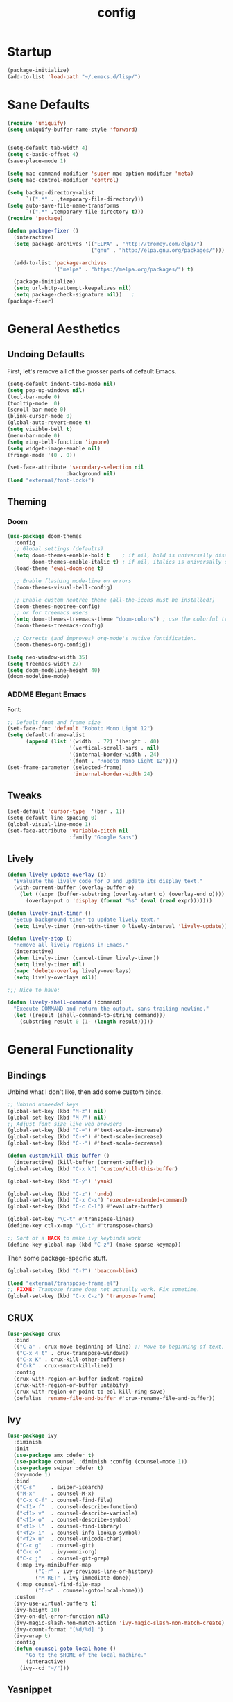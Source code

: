 #+TITLE: config
#+TODO: ADDME FIXME TWEAKME | ADDED FIXED TWEAKED

* Startup
#+BEGIN_SRC emacs-lisp
(package-initialize)
(add-to-list 'load-path "~/.emacs.d/lisp/")
#+END_SRC

* Sane Defaults
#+BEGIN_SRC emacs-lisp
(require 'uniquify)
(setq uniquify-buffer-name-style 'forward)


(setq-default tab-width 4)
(setq c-basic-offset 4)
(save-place-mode 1)

(setq mac-command-modifier 'super mac-option-modifier 'meta)
(setq mac-control-modifier 'control)

(setq backup-directory-alist
      `((".*" . ,temporary-file-directory)))
(setq auto-save-file-name-transforms
      `((".*" ,temporary-file-directory t)))
(require 'package)

(defun package-fixer ()
  (interactive)
  (setq package-archives '(("ELPA" . "http://tromey.com/elpa/")
                           ("gnu" . "http://elpa.gnu.org/packages/")))

  (add-to-list 'package-archives
               '("melpa" . "https://melpa.org/packages/") t)

  (package-initialize)
  (setq url-http-attempt-keepalives nil)
  (setq package-check-signature nil))   ;
(package-fixer)
#+END_SRC

* General Aesthetics

** Undoing Defaults
First, let's remove all of the grosser parts of default Emacs.

#+BEGIN_SRC emacs-lisp
  (setq-default indent-tabs-mode nil)
  (setq pop-up-windows nil)
  (tool-bar-mode 0)
  (tooltip-mode  0)
  (scroll-bar-mode 0)
  (blink-cursor-mode 0)
  (global-auto-revert-mode t)
  (setq visible-bell t)
  (menu-bar-mode 0)
  (setq ring-bell-function 'ignore)
  (setq widget-image-enable nil)
  (fringe-mode '(0 . 0))

  (set-face-attribute 'secondary-selection nil
                     :background nil)
  (load "external/font-lock+")

#+END_SRC

#+RESULTS:

** Theming
*** Doom
#+BEGIN_SRC emacs-lisp
  (use-package doom-themes
    :config
    ;; Global settings (defaults)
    (setq doom-themes-enable-bold t    ; if nil, bold is universally disabled
          doom-themes-enable-italic t) ; if nil, italics is universally disabled
    (load-theme 'ewal-doom-one t)

    ;; Enable flashing mode-line on errors
    (doom-themes-visual-bell-config)

    ;; Enable custom neotree theme (all-the-icons must be installed!)
    (doom-themes-neotree-config)
    ;; or for treemacs users
    (setq doom-themes-treemacs-theme "doom-colors") ; use the colorful treemacs theme
    (doom-themes-treemacs-config)

    ;; Corrects (and improves) org-mode's native fontification.
    (doom-themes-org-config))

  (setq neo-window-width 35)
  (setq treemacs-width 27)
  (setq doom-modeline-height 40)
  (doom-modeline-mode)

#+END_SRC

*** ADDME Elegant Emacs
Font:
#+BEGIN_SRC emacs-lisp
  ;; Default font and frame size
  (set-face-font 'default "Roboto Mono Light 12")
  (setq default-frame-alist
        (append (list '(width  . 72) '(height . 40)
                      '(vertical-scroll-bars . nil)
                      '(internal-border-width . 24)
                      '(font . "Roboto Mono Light 12"))))
  (set-frame-parameter (selected-frame)
                       'internal-border-width 24)
#+END_SRC

#+END_SRC
** Tweaks

#+BEGIN_SRC emacs-lisp
  (set-default 'cursor-type  '(bar . 1))
  (setq-default line-spacing 0)
  (global-visual-line-mode 1)
  (set-face-attribute 'variable-pitch nil
                      :family "Google Sans")
#+END_SRC

** Lively
#+BEGIN_SRC emacs-lisp
  (defun lively-update-overlay (o)
    "Evaluate the lively code for O and update its display text."
    (with-current-buffer (overlay-buffer o)
      (let ((expr (buffer-substring (overlay-start o) (overlay-end o))))
        (overlay-put o 'display (format "%s" (eval (read expr)))))))

  (defun lively-init-timer ()
    "Setup background timer to update lively text."
    (setq lively-timer (run-with-timer 0 lively-interval 'lively-update)))

  (defun lively-stop ()
    "Remove all lively regions in Emacs."
    (interactive)
    (when lively-timer (cancel-timer lively-timer))
    (setq lively-timer nil)
    (mapc 'delete-overlay lively-overlays)
    (setq lively-overlays nil))

  ;;; Nice to have:

  (defun lively-shell-command (command)
    "Execute COMMAND and return the output, sans trailing newline."
    (let ((result (shell-command-to-string command)))
      (substring result 0 (1- (length result)))))
#+END_SRC

* General Functionality

** Bindings
Unbind what I don't like, then add some custom binds.
#+BEGIN_SRC emacs-lisp
;; Unbind unneeded keys
(global-set-key (kbd "M-z") nil)
(global-set-key (kbd "M-/") nil)
;; Adjust font size like web browsers
(global-set-key (kbd "C-=") #'text-scale-increase)
(global-set-key (kbd "C-+") #'text-scale-increase)
(global-set-key (kbd "C--") #'text-scale-decrease)

(defun custom/kill-this-buffer ()
  (interactive) (kill-buffer (current-buffer)))
(global-set-key (kbd "C-x k") 'custom/kill-this-buffer)

(global-set-key (kbd "C-y") 'yank)

(global-set-key (kbd "C-z") 'undo)
(global-set-key (kbd "C-x C-x") 'execute-extended-command)
(global-set-key (kbd "C-c C-l") #'evaluate-buffer)

(global-set-key "\C-t" #'transpose-lines)
(define-key ctl-x-map "\C-t" #'transpose-chars)

;; Sort of a HACK to make ivy keybinds work
(define-key global-map (kbd "C-z") (make-sparse-keymap))
#+END_SRC

Then some package-specific stuff.

#+BEGIN_SRC emacs-lisp
(global-set-key (kbd "C-?") 'beacon-blink)

(load "external/transpose-frame.el")
;; FIXME: Tranpose frame does not actually work. Fix sometime.
(global-set-key (kbd "C-x C-z") 'tranpose-frame)
#+END_SRC
** CRUX
#+BEGIN_SRC emacs-lisp
(use-package crux
  :bind
  (("C-a" . crux-move-beginning-of-line) ;; Move to beginning of text, not line.
   ("C-x 4 t" . crux-transpose-windows)
   ("C-x K" . crux-kill-other-buffers)
   ("C-k" . crux-smart-kill-line))
  :config
  (crux-with-region-or-buffer indent-region)
  (crux-with-region-or-buffer untabify)
  (crux-with-region-or-point-to-eol kill-ring-save)
  (defalias 'rename-file-and-buffer #'crux-rename-file-and-buffer))
#+END_SRC

** Ivy

#+BEGIN_SRC emacs-lisp
  (use-package ivy
    :diminish
    :init
    (use-package amx :defer t)
    (use-package counsel :diminish :config (counsel-mode 1))
    (use-package swiper :defer t)
    (ivy-mode 1)
    :bind
    (("C-s"     . swiper-isearch)
     ("M-x"     . counsel-M-x)
     ("C-x C-f" . counsel-find-file)
     ("<f1> f"  . counsel-describe-function)
     ("<f1> v"  . counsel-describe-variable)
     ("<f1> o"  . counsel-describe-symbol)
     ("<f1> l"  . counsel-find-library)
     ("<f2> i"  . counsel-info-lookup-symbol)
     ("<f2> u"  . counsel-unicode-char)
     ("C-c g"   . counsel-git)
     ("C-c o"   . ivy-omni-org)
     ("C-c j"   . counsel-git-grep)
     (:map ivy-minibuffer-map
           ("C-r" . ivy-previous-line-or-history)
           ("M-RET" . ivy-immediate-done))
     (:map counsel-find-file-map
           ("C-~" . counsel-goto-local-home)))
    :custom
    (ivy-use-virtual-buffers t)
    (ivy-height 10)
    (ivy-on-del-error-function nil)
    (ivy-magic-slash-non-match-action 'ivy-magic-slash-non-match-create)
    (ivy-count-format "[%d/%d] ")
    (ivy-wrap t)
    :config
    (defun counsel-goto-local-home ()
        "Go to the $HOME of the local machine."
        (interactive)
      (ivy--cd "~/")))
#+END_SRC

** Yasnippet
 #+BEGIN_SRC emacs-lisp
 (yas-global-mode)
 #+END_SRC

* Org
#+BEGIN_SRC emacs-lisp
(load "org-conf")
(with-eval-after-load 'org
  ;; ... bunch of other org configurations ...
  ;; Org-transclusion
  (define-key global-map (kbd "<f12>") #'org-transclusion-mode))

(add-hook 'org-mode-hook (lambda () (load "external/org-transclusion") (load "external/org-appear")))
(setq org-transclusion-activate-persistent-message nil)
#+END_SRC
** Aesthetics

*** Icons
#+BEGIN_SRC emacs-lisp
  (add-hook 'org-mode-hook (lambda ()
     (push '("#+TITLE: " . "" ) prettify-symbols-alist)
     (push '("TODO" . "")  prettify-symbols-alist)
     (prettify-symbols-mode)))
#+END_SRC

#+RESULTS:
| (lambda nil (push '(#+TITLE:  . ) prettify-symbols-alist) (push '(TODO insert (format [%s] material-attach)) prettify-symbols-alist) (prettify-symbols-mode)) | (lambda nil (setq prettify-symbols-alist (cons '(#+TITLE:  . ) prettify-symbols-alist)) (setq prettify-symbols-alist (cons '(TODO insert-image (svg-icon boxicons circle)) prettify-symbols-alist)) (prettify-symbols-mode)) | (lambda nil (setq prettify-symbols-alist (cons '(#+TITLE:  . ) prettify-symbols-alist)) (prettify-symbols-mode)) | #[0 \300\301\302\303\304$\207 [add-hook change-major-mode-hook org-show-all append local] 5] | #[0 \300\301\302\303\304$\207 [add-hook change-major-mode-hook org-babel-show-result-all append local] 5] | org-babel-result-hide-spec | org-babel-hide-all-hashes |

#+BEGIN_SRC emacs-lisp
(with-eval-after-load 'org
  (setq org-display-inline-images t)
  (setq org-redisplay-inline-images t)
  (setq org-startup-with-inline-images "inlineimages")
  (setq org-hide-emphasis-markers t)
  (setq org-confirm-elisp-link-function nil)
  (setq org-ellipsis " ")
  (setq org-link-frame-setup '((file . find-file))))
#+END_SRC

*** TWEAKME Faces
    Misc variables to be set before config starts:
#+BEGIN_SRC emacs-lisp
(setq org-fontify-quote-and-verse-blocks t)
(setq org-fontify-emphasized-text t)
(setq org-fontify-done-headline t)
#+END_SRC

Change faces of todo states and priorities. While we're at it, fontify the text section of completed checlnoc
#+BEGIN_SRC emacs-lisp
    (setq org-priority-faces '((?A . (:foreground "#f5381b" :weight 'bold))
                              (?B . (:foreground "#f5cb22"))
                              (?C . (:foreground "#6cad50"))))

    (setq org-todo-keyword-faces
          '(("TODO" . "#999999") ("WAIT" . "#cfd1d1")
            ("DONE" . "#6cad50") ("NOPE" . "#cfd1d1")))

    (defface org-checkbox-done-text
      '((t (:foreground "#71696A" :strike-through t)))
      "Face for the text part of a checked org-mode checkbox.")

    (custom-set-faces
     '(org-headline-done
                ((((class color) (class color) (min-colors 16))
                  (:foreground "#cfd1d1")))))
  (set-face-attribute 'org-hide nil
                        :foreground "brightblack"
                        :background nil)
  (with-eval-after-load 'org
      (set-face-attribute 'org-ellipsis nil
                          :foreground "#999999"
                          :underline nil
                          :weight 'light)
      (set-face-attribute 'org-special-keyword nil
                          :foreground "#999999"
                          :weight 'light)
      (set-face-attribute 'org-document-title nil
                          :height 2.0
                          :weight 'bold)
      (set-face-attribute 'org-transclusion-block nil
                          :foreground nil
                          :background nil))
#+END_SRC

#+RESULTS:

*** Misc

Use stackoverflow answer to hide properties drawers:
#+BEGIN_SRC emacs-lisp
(require 'org)

(defun org-cycle-hide-drawers (state)
  "Re-hide all drawers after a visibility state change."
  (when (and (derived-mode-p 'org-mode)
             (not (memq state '(overview folded contents))))
    (save-excursion
      (let* ((globalp (memq state '(contents all)))
             (beg (if globalp
                    (point-min)
                    (point)))
             (end (if globalp
                    (point-max)
                    (if (eq state 'children)
                      (save-excursion
                        (outline-next-heading)
                        (point))
                      (org-end-of-subtree t)))))
        (goto-char beg)
        (while (re-search-forward org-drawer-regexp end t)
          (save-excursion
            (beginning-of-line 1)
            (when (looking-at org-drawer-regexp)
              (let* ((start (1- (match-beginning 0)))
                     (limit
                       (save-excursion
                         (outline-next-heading)
                           (point)))
                     (msg (format
                            (concat
                              "org-cycle-hide-drawers:  "
                              "`:END:`"
                              " line missing at position %s")
                            (1+ start))))
                (if (re-search-forward "^[ \t]*:END:" limit t)
                  (outline-flag-region start (point-at-eol) t)
                  (user-error msg))))))))))
#+END_SRC

Make a wrapper for it:
#+BEGIN_SRC emacs-lisp
(defun hide-wrapper ()
  (interactive)
  (org-cycle-hide-drawers 'all))
(global-set-key (kbd "s-b") 'hide-wrapper)
#+END_SRC

** Notetaking
*** Org-Roam
First, let's use org-roam for associative notes.
#+BEGIN_SRC emacs-lisp
(use-package org-roam
      :ensure t
      :hook
      (after-init . org-roam-mode)
      :custom
      (org-roam-directory "~/Dropbox/notes/")
      :bind (:map org-roam-mode-map
              (("C-c n l" . org-roam)
               ("C-c n f" . org-roam-find-file)
               ("C-c n b" . org-roam-db-build-cache))
              :map org-mode-map
              (("C-c n i" . org-roam-insert))
              (("C-c n I" . org-roam-insert-immediate))))
#+END_SRC

org-roam-server provides a nice graph view.
#+BEGIN_SRC emacs-lisp
(use-package org-roam-server
  :ensure t
  :config
  (setq org-roam-server-host "127.0.0.1"
        org-roam-server-port 8080
        org-roam-server-authenticate nil
        org-roam-server-export-inline-images t
        org-roam-server-serve-files nil
        org-roam-server-served-file-extensions '("pdf" "mp4" "ogv")
        org-roam-server-network-poll t
        org-roam-server-network-arrows nil
        org-roam-server-network-label-truncate t
        org-roam-server-network-label-truncate-length 60
        org-roam-server-network-label-wrap-length 20))
(require 'org-roam-protocol)
#+END_SRC

Define deft directory for quick searches.
#+BEGIN_SRC emacs-lisp
(require 'deft)
(setq deft-directory "~/Dropbox/notes/")
#+END_SRC

Org roam capture template provides a simple template for new notes.
#+BEGIN_SRC emacs-lisp
(setq org-roam-capture-templates '(("d" "default" plain (function org-roam--capture-get-point)
     "%?"
     :file-name "%<%Y%m%d%H%M%S>-${slug}"
     :head "\n#+TITLE: ${title}\n#+ROAM_TAGS: unresearched\n#+SETUPFILE:~/Dropbox/setupfile.org\n"
     :unnarrowed t)))
#+END_SRC

*** HTML Export
#+BEGIN_SRC emacs-lisp
(setq org-html-head "<link rel=\"stylesheet\" href=\"https://sandyuraz.com/styles/org.min.css\">")
(setq org-publish-project-alist
      '(("github.io"
         :base-directory "~/Dropbox/publicnotes/"
         :base-extension "org"
         :publishing-directory "~/richardfeynmanrocks.github.io/notes/"
         :recursive t
         :publishing-function org-html-publish-to-html
         :headline-levels 4
         :html-extension "html"
         :html-head "<link rel=\"stylesheet\" href=\"https://sandyuraz.com/styles/org.min.css\">"
         )))
#+END_SRC

*** LaTeX Export
#+BEGIN_SRC emacs-lisp
(global-set-key (kbd "C-c l") 'org-latex-export-to-pdf)
;;Eliminates the necessity for the save command before compilation is completed
(setq TeX-save-query nil)

(setq yas-triggers-in-field t)
;;Function that combines two commands 1. revert pdfoutput buffer 2. pdf-outline
(defun my-TeX-revert-document-buffer (file)
  (TeX-revert-document-buffer file)
  (pdf-outline))

;; Add custom function to the TeX compilation hook
(add-hook 'TeX-after-compilation-finished-functions #'my-TeX-revert-document-buffer)

(with-eval-after-load "ox-latex"
  (add-to-list 'org-latex-classes
               '("koma-article" "\\documentclass{lectures}"
                 ("\\section{%s}" . "\\section*{%s}")
                 ("\\subsection{%s}" . "\\subsection*{%s}")
                 ("\\subsubsection{%s}" . "\\subsubsection*{%s}")
                 ("\\paragraph{%s}" . "\\paragraph*{%s}")
                 ("\\subparagraph{%s}" . "\\subparagraph*{%s}"))))
(require 'ox-latex)
(setq org-latex-to-pdf-process
  '("xelatex -interaction nonstopmode %f"
     "xelatex -interaction nonstopmode %f")) ;; for multiple passes
(setenv "PATH" "/usr/local/texlive/2020/texmf-dist/tex/latex:$PATH" t)
#+END_SRC

** Misc
Load some external stuff first:

#+BEGIN_SRC emacs-lisp
  (load "external/org-depend.el")
  (load "external/org-checklist.el")
#+END_SRC

More config:

#+BEGIN_SRC emacs-lisp
    (setq org-modules (append org-modules '(org-habit))) ;; Habit-tracking with Org Mode
    (setq org-modules (append org-modules '(org-id))) ;; Unique headline identifiers
    (setq org-modules (append org-modules '(org-drill)))
    ;; Define keywords
    (setq org-todo-keywords '((sequence "TODO(t)" "WAIT(w)" "|" "DONE(d)" "NOPE(n)")))

    ;; Enable Org Babel features
    (org-babel-do-load-languages ;; More languages!
     'org-babel-load-languages
     '((emacs-lisp . t)
       (python . t)
       (latex . t)
       (shell . t)
       (C . t)))
    (setq org-confirm-babel-evaluate nil) ;; Don't ask me if I want to execute my code or not
    (setq org-src-tab-acts-natively t) ;; Indentation fix

    ;; Enable org link features
    (org-link-set-parameters
     "run"
     :follow #'org-babel-ref-resolve) ;; Allow execution of Org Babel code from links
    (add-to-list 'org-file-apps '(directory . emacs)) ;; Allow links to open directories in Dired
#+END_SRC

#+RESULTS:
: ((directory . emacs) (auto-mode . emacs) (\.mm\' . default) (\.x?html?\' . default) (\.pdf\' . default))

* Code
** Basics
Tab width should be 4.
#+BEGIN_SRC emacs-lisp
(setq-default tab-width 4)
(setq-default c-basic-offset 4)
#+END_SRC
** Features
*** vterm
#+BEGIN_SRC emacs-lisp
(use-package vterm
    :ensure t)
#+END_SRC

*** Flycheck
#+BEGIN_SRC emacs-lisp
(load "external/flycheck-google-cpplint")
(eval-after-load 'flycheck
  '(progn
     (require 'flycheck-google-cpplint)
     ;; Add Google C++ Style checker.
     ;; In default, syntax checked by Clang and Cppcheck.
     (flycheck-add-next-checker 'c/c++-cppcheck
                                '(warning . c/c++-googlelint))))
(add-hook 'c++-mode-hook (lambda () (setq flycheck-clang-language-standard "c++11")))
#+END_SRC

*** Company
Set up company-mode for completions and use yasnippet snippets as a backend.
#+BEGIN_SRC emacs-lisp
  (use-package company
      :ensure t
      :config
      (add-to-list 'company-backends 'company-tabnine)
      ;(push '(company-capf :with company-yasnippet) company-backends)
      (setq company-idle-delay 0)
      (setq company-minimum-prefix-length 1))
      ;; Add yasnippet support for all company backends
      ;; https://github.com/syl20bnr/spacemacs/pull/179
      ;(defvar company-mode/enable-yas t "Enable yasnippet for all backends.")

      ;; (defun company-mode/backend-with-yas (backend)
      ;;   (if (or (not company-mode/enable-yas) (and (listp backend)    (member 'company-yasnippet backend)))
      ;;       backend
      ;;     (append (if (consp backend) backend (list backend))
      ;;             '(:with company-yasnippet))))

      ;; (setq company-backends (mapcar #'company-mode/backend-with-yas company-backends)))

#+END_SRC

*** TWEAKME lsp
lsp mode and UI addons - only C specific stuff right now.
#+BEGIN_SRC emacs-lisp
(use-package lsp-mode
    :init
    (setq lsp-enable-snippet nil)
    ;; (setq lsp-completion-enable-additional-text-edit nil)
    ;; (setq lsp-eldoc-enable-hover nil)
    (setq lsp-signature-auto-activate nil) ;; you could manually request them via `lsp-signature-activate`
    (setq lsp-signature-render-documentation nil)
    ;; (setq lsp-diagnostics-provider :none) stop it from yelling at you
    (setq lsp-modeline-code-actions-enable nil)
    (setq lsp-completion-show-detail nil)
    (setq lsp-enable-symbol-highlighting nil)
    (setq lsp-headerline-breadcrumb-enable nil)
    (setq lsp-ui-sideline-enable nil)
    (setq lsp-eldoc-enable-hover nil)
    (setq lsp-enable-semantic-highlighting nil)
    (setq read-process-output-max (* 1024 1024)) ;; 1mb
    (setq lsp-idle-delay 0.500)
    (setq gc-cons-threshold 100000000)
    (setq lsp-clients-clangd-executable "/usr/bin/clangd")
    (setq lsp-clients-clangd-args '("-function-arg-placeholders=0"))
    :config
    (lsp-register-client
     (make-lsp-client :new-connection (lsp-tramp-connection "jedi-language-server")
              :major-modes '(python-mode)
              :remote? t
              :server-id 'pyls-remote))
    :hook (;; replace XXX-mode with concrete major-mode(e. g. python-mode)
       (c++-mode . lsp)
       (c-mode . lsp)
       (html-mode . lsp)
       (css-mode . lsp)
       (python-mode . lsp)
       (rjsx-mode . lsp)
       (js-mode . lsp)
       (typescript-mode . lsp)
       ;; if you want which-key integration
       (lsp-mode . lsp-enable-which-key-integration))
    :commands lsp)

(use-package lsp-ui)
(setq lsp-enable-on-type-formatting nil)
(setq lsp-enable-indentation nil)
(use-package ccls
  :after projectile
  :custom
  (ccls-args nil)
  (ccls-executable (executable-find "ccls"))
  (projectile-project-root-files-top-down-recurring
   (append '("compile_commands.json" ".ccls")
           projectile-project-root-files-top-down-recurring))
  :config (push ".ccls-cache" projectile-globally-ignored-directories))
#+END_SRC

#+RESULTS:

*** Hook
#+BEGIN_SRC emacs-lisp
  (defun code-features-hook ()
    (lsp-mode))
  (add-hook 'c-mode-common-hook 'code-features-hook)

#+END_SRC

** FIXME Aesthetics
*** Markdown
#+BEGIN_SRC emacs-lisp
(autoload 'markdown-mode "markdown-mode"
   "Major mode for editing Markdown files" t)
(add-to-list 'auto-mode-alist '("\\.markdown\\'" . markdown-mode))
(add-to-list 'auto-mode-alist '("\\.md\\'" . markdown-mode))

(autoload 'gfm-mode "markdown-mode"
   "Major mode for editing GitHub Flavored Markdown files" t)
(add-to-list 'auto-mode-alist '("README\\.md\\'" . gfm-mode))
#+END_SRC
*** lsp
#+BEGIN_SRC emacs-lisp
  (setq lsp-headerline-breadcrumb-enable nil)
  (with-eval-after-load 'lsp-ui
    (setq lsp-ui-doc-header nil)
    (setq lsp-ui-doc-position 'bottom)
    (setq lsp-ui-doc-delay 5)
    (setq lsp-ui-sideline-delay 1))
#+END_SRC

*** company
#+BEGIN_SRC emacs-lisp
  ;; (with-eval-after-load 'company
  ;;   (setq company-frontends '(company-preview-frontend)))
#+END_SRC
*** hl-todo
#+BEGIN_SRC emacs-lisp
(global-hl-todo-mode)
(setq hl-todo-keyword-faces
      '(("TODO"   . "#99bb66")
        ("FIXME"  . "#ff6655")
        ("DEBUG"  . "#a9a1e1")
        ("HACK"   . "#6c78dd")
        ("NOTE"   . "#44b9b1")))
(define-key hl-todo-mode-map (kbd "C-c p") 'hl-todo-previous)
(define-key hl-todo-mode-map (kbd "C-c n") 'hl-todo-next)
(define-key hl-todo-mode-map (kbd "C-c o") 'hl-todo-occur)
(define-key hl-todo-mode-map (kbd "C-c i") 'hl-todo-insert)
;; We already have todos in Org Mode!
(add-hook 'org-mode-hook (lambda () (hl-todo-mode -1)))
#+END_SRC
*** Hook
#+BEGIN_SRC emacs-lisp
  (defun code-visuals-hook ()
    ;; Makes code buffers look nicer
    (olivetti-mode 1)
    (olivetti-set-width 130)
    (focus-mode 1)
    (visual-line-mode 1)
    (lsp-ui-mode 1)
    (lsp-headerline-breadcrumb-mode 0))
  (add-hook 'c-mode-common-hook 'code-visuals-hook)
  (add-hook 'python-mode-hook 'code-visuals-hook)

  (add-hook 'c-mode-common-hook (lambda ()
                                  (c-set-offset 'innamespace 0)
                                  (push '("std::" . "") prettify-symbols-alist)
                                  (push '("Eigen::" . "" ) prettify-symbols-alist)
                                  ))
  (defun clean-whitespace-hook ()
    (whitespace-cleanup))
  (add-hook 'before-save-hook #'clean-whitespace-hook)

#+END_SRC

* Writing
** Distractionless
#+BEGIN_SRC emacs-lisp
(defun make-clean-frame ()
  (interactive)
  (setq default-minibuf0fer-frame
        (make-frame
         '((name . "minibuffer")
           (width . 0)
           (height . 0)
           (minibuffer . only)
           (top . 0)
           (left . 0)
           )))
  (setq new-frame
        (make-frame
         '((name . "editor")
           (width . 80)
         (height . 30)
         (minibuffer . nil)
         (top . 50)
         (left . 0)
         )))
  )

#+END_SRC
** Hooks
#+BEGIN_SRC emacs-lisp
(defun word-processing-hook ()
  ;; Makes code buffers look nicer
  (olivetti-mode 1)
  (olivetti-set-width 100)
  (visual-line-mode 1)
  (global-set-key (kbd "C-c s-a") 'flyspell-auto-correct-word))

(add-hook 'org-mode-hook 'word-processing-hook)

#+END_SRC
** Misc
#+BEGIN_SRC emacs-lisp
(setq ispell-program-name "aspell")
(define-key org-mode-map (kbd "C-c j") 'pandoc-jump-to-reference)
#+END_SRC
* Wacky
** exwm
#+BEGIN_SRC emacs-lisp
(require 'exwm)
(require 'exwm-config)
(exwm-config-example)
#+END_SRC
** many-cursors
   #+BEGIN_SRC emacs-lisp
     (global-set-key (kbd "C-S-c C-S-c") 'mc/edit-lines)
     (global-set-key (kbd "C->") 'mc/mark-next-like-this)
     (global-set-key (kbd "C-<") 'mc/mark-previous-like-this)
     (global-set-key (kbd "C-c C-<") 'mc/mark-all-like-this)
   #+END_SRC

* Server

#+BEGIN_SRC  emacs-lisp
(server-start)
(add-hook 'after-init-hook (lambda () (message (emacs-init-time))))
#+END_SRC
